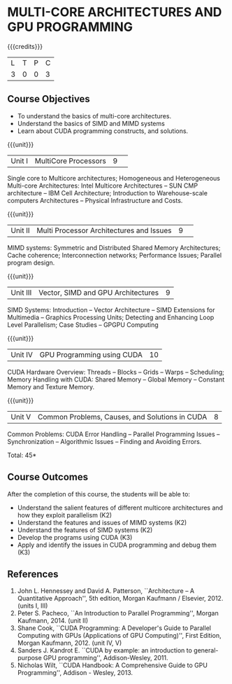 * MULTI-CORE ARCHITECTURES AND GPU PROGRAMMING 
:properties:
:author: DVV Prasad, K Lekshmi
:date: 27 June 2018
:end:

{{{credits}}}
|L|T|P|C|
|3|0|0|3|

** Course Objectives
- To understand the basics of multi-core architectures.
- Understand the basics of SIMD and MIMD systems
- Learn about CUDA programming constructs, and solutions.
 

{{{unit}}}
|Unit I |MultiCore Processors|9| 
Single core to Multicore architectures; Homogeneous and Heterogeneous 
Multi-core Architectures: Intel Multicore Architectures -- SUN CMP architecture -- 
IBM Cell Architecture; Introduction to Warehouse-scale computers 
Architectures -- Physical Infrastructure and Costs.

{{{unit}}}
|Unit II|Multi Processor Architectures and Issues|9| 
MIMD systems: Symmetric and Distributed Shared Memory Architectures; 
Cache coherence; Interconnection networks; Performance Issues; 
Parallel program design.

{{{unit}}}
|Unit III|Vector, SIMD and GPU Architectures|9|
SIMD Systems: Introduction -- Vector Architecture -- SIMD Extensions for Multimedia -- 
Graphics Processing Units; Detecting and Enhancing Loop Level Parallelism; 
Case Studies -- GPGPU Computing

{{{unit}}}
|Unit IV|GPU Programming using CUDA|10|
CUDA Hardware Overview: Threads -- Blocks -- Grids --
Warps -- Scheduling; Memory Handling with CUDA: Shared Memory --
Global Memory -- Constant Memory and Texture Memory. 

{{{unit}}}
|Unit V|Common Problems, Causes, and Solutions in CUDA |8|
Common Problems: CUDA Error Handling -- Parallel Programming Issues -- 
Synchronization -- Algorithmic Issues -- Finding and Avoiding Errors.

\hfill *Total: 45*

** Course Outcomes
After the completion of this course, the students will be able to:
- Understand  the salient features of different multicore architectures and how they exploit parallelism (K2)
- Understand the features and issues of MIMD systems (K2)
- Understand the features of SIMD systems (K2)
- Develop the programs using CUDA (K3)
- Apply and identify the issues in CUDA programming and debug them (K3)
      
** References
1. John L. Hennessey and David A. Patterson, ``Architecture -- A Quantitative Approach'', 5th edition,
   Morgan Kaufmann / Elsevier, 2012. (units I, III)
2. Peter S. Pacheco, ``An Introduction to Parallel Programming'', Morgan Kaufmann, 2014. (unit II)
3. Shane Cook, ``CUDA Programming: A Developer's Guide to Parallel Computing with GPUs (Applications of GPU Computing)'', 
   First Edition, Morgan Kaufmann, 2012. (unit IV, V)
4. Sanders J. Kandrot E. ``CUDA by example: an introduction to general-purpose GPU programming'',  Addison-Wesley,	2011.
5. Nicholas Wilt, ``CUDA Handbook: A Comprehensive Guide to GPU Programming'', Addison - Wesley, 2013.
